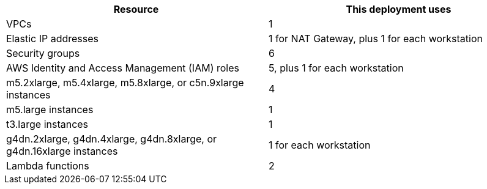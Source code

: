 // Replace the <n> in each row to specify the number of resources used in this deployment. Remove the rows for resources that aren’t used.
|===
|Resource |This deployment uses

// Space needed to maintain table headers
|VPCs |1
|Elastic IP addresses |1 for NAT Gateway, plus 1 for each workstation
|Security groups |6
|AWS Identity and Access Management (IAM) roles |5, plus 1 for each workstation
|m5.2xlarge, m5.4xlarge, m5.8xlarge, or c5n.9xlarge instances |4
|m5.large instances |1
|t3.large instances |1
|g4dn.2xlarge, g4dn.4xlarge, g4dn.8xlarge, or g4dn.16xlarge instances |1 for each workstation
|Lambda functions |2
|===